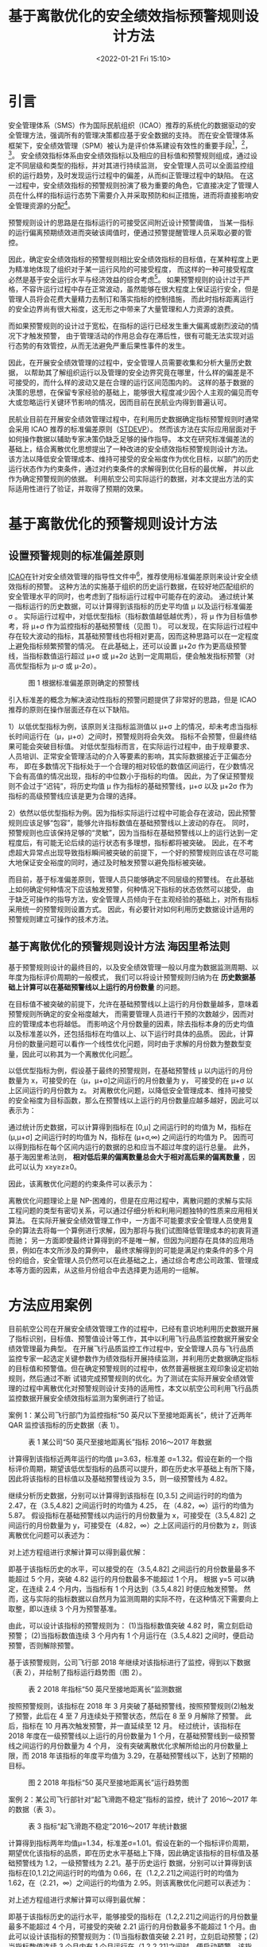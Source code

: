 # -*- eval: (setq org-media-note-screenshot-image-dir (concat default-directory "./static/基于离散优化的安全绩效指标预警规则设计方法/")); -*-
:PROPERTIES:
:ID:       4F4D805A-182D-4105-BD35-B521CD25406E
:END:
#+LATEX_CLASS: my-article
#+DATE: <2022-01-21 Fri 15:10>
#+TITLE: 基于离散优化的安全绩效指标预警规则设计方法

#+ROAM_KEY:


* 引言
安全管理体系（SMS）作为国际民航组织（ICAO）推荐的系统化的数据驱动的安全管理方法，强调所有的管理决策都应基于安全数据的支持。
而在安全管理体系框架下，安全绩效管理（SPM）被认为是评价体系建设有效性的重要手段[fn:2]，[fn:3]，[fn:4]。
安全绩效指标体系由安全绩效指标以及相应的目标值和预警规则组成，通过设定不同层级和类型的指标，并对其进行持续监测，
安全管理人员可以全面监控组织的运行趋势，及时发现运行过程中的偏差，从而纠正管理过程中的缺陷。
在这一过程中，安全绩效指标的预警规则扮演了极为重要的角色，它直接决定了管理人员在什么样的指标运行态势下需要介入并采取预防和纠正措施，进而将直接影响安全管理资源的分配[fn:5]。

预警规则设计的思路是在指标运行的可接受区间附近设计预警阈值，
当某一指标的运行偏离预期绩效进而突破该阈值时，便通过预警提醒管理人员采取必要的管控。

因此，确定安全绩效指标的预警规则相比安全绩效指标的目标值，在某种程度上更为精准地体现了组织对于某一运行风险的可接受程度，
而这样的一种可接受程度必然是基于安全运行水平与经济效益的综合考虑[fn:2]。
如果预警规则的设计过于严格，不容许运行过程中存在正常波动，虽然能够在很大程度上保证运行安全，但是管理人员将会花费大量精力去制订和落实指标的控制措施，
而此时指标距离运行的安全边界尚有很大裕度，这无形之中带来了大量管理和人力资源的浪费。

而如果预警规则的设计过于宽松，在指标的运行已经发生重大偏离或剧烈波动的情况下才触发预警，
由于管理活动的作用总会存在滞后性，很有可能无法实现对运行态势的有效管控，从而无法避免严重后果性事件的发生。

因此，在开展安全绩效管理的过程中，安全管理人员需要收集和分析大量历史数据，
以帮助其了解组织运行以及管理的安全边界究竟在哪里，什么样的偏差是不可接受的，而什么样的波动又是在合理的运行区间范围内的。
这样的基于数据的决策的思想，在保留专家经验的基础上，能够很大程度减少因个人主观的偏见而夸大或忽略运行关键环节影响的情况，因而目前在民航业内得到普遍认可。

民航业目前在开展安全绩效管理过程中，在利用历史数据确定指标预警规则时通常会采用 ICAO 推荐的标准偏差原则（[[id:24BF4D64-C840-4922-B6D3-95EDD3D6D8AA][STDEVP]]）。
然而该方法在实际应用层面对于如何操作数据以辅助专家决策仍缺乏足够的操作指导。
本文在研究标准偏差法的基础上，结合离散优化思想提出了一种改进的安全绩效指标预警规则设计方法。
该方法以降低安全管理成本、维持可接受的安全裕度作为优化目标，以部门的历史运行状态作为约束条件，通过对约束条件的求解得到优化目标的最优解，
并以此作为确定预警规则的依据。
利用航空公司实际运行的数据，对本文提出方法的实际适用性进行了验证，并取得了预期的效果。
#+transclude: [[id:24BF4D64-C840-4922-B6D3-95EDD3D6D8AA][STDEVP]] 

* 基于离散优化的预警规则设计方法
** 设置预警规则的标准偏差原则
:PROPERTIES:
:ID:       6C844DF8-A318-415C-868A-17C81667610C
:END:
[[id:6FE2C272-B3B4-491D-91EA-2678209C5825][ICAO]]在针对安全绩效管理的指导性文件中[fn:1]，推荐使用标准偏差原则来设计安全绩效指标的预警。
这种方法的实施基于组织的历史运行数据，在较好地匹配组织的安全管理水平的同时，也考虑到了指标运行过程中可能存在的波动。
通过统计某一指标运行的历史数据，可以计算得到该指标的历史平均值 μ 以及运行标准偏差 σ 。
实际运行过程中，对低优型指标（指标数值越低越优秀），将 μ 作为目标值参考，将 μ+σ 作为监控指标的基础预警线（见图 1）。
可以发现，在实际运行过程中存在较大波动的指标，其基础预警线也将相对更高，因而这种思路可以在一定程度上避免指标频繁预警的情况。
在此基础上，还可以设置 μ+2σ 作为更高级预警线，当指标数值运行超过 μ+σ 或 μ+2σ 达到一定周期后，便会触发指标预警（对高优型指标为 μ-σ 或 μ-2σ）。

#+CAPTION: 图 1 根据标准偏差原则确定的预警线
[[file:./static/基于离散优化的安全绩效指标预警规则设计方法/1642748435-1fe1061f58cf53aa395a60723c917096.png]]

[[file:./static/基于离散优化的安全绩效指标预警规则设计方法/1642748435-1b1e1e38d198bc8579cae9c974c017e5.png]]

引入标准差的概念为解决波动性指标的预警问题提供了非常好的思路，但是 ICAO 推荐的原则在操作层面还存在以下缺陷。

1）以低优型指标为例，该原则关注指标监测值以 μ+σ 上的情况，却未考虑当指标长时间运行在（μ，μ+σ）之间时，预警规则将会失效。
指标不会预警，但最终结果可能会突破目标值。
对低优型指标而言，在实际运行过程中，由于规章要求、人员培训、正常安全管理活动的介入等要素的影响，其实际数据接近于正偏态分布，
即在多数情况下指标处于一个合理的相对较低的数值区间运行，在少数情况下会有高值的情况出现，指标的中位数小于指标的均值。
因此，为了保证预警规则不会过于“迟钝”，将历史均值 μ 作为指标的基础预警线，μ+σ 以及 μ+2σ 作为指标的高级预警线应该是更为合理的选择。

2）依然以低优型指标为例。因为指标实际运行过程中可能会存在波动，因此预警规则应该足够“包容”，能够允许指标数值在基础预警线以上波动的存在。
同时，预警规则也应该保持足够的“灵敏”，因为当指标在基础预警线以上的运行达到一定程度后，有可能无论后续的运行状态有多理想，指标都将被突破。
因此，在不考虑超大异常点出现导致指标瞬间被突破的前提下，一个好的预警规则应该在尽可能大地保证安全裕度的同时，通过及时触发预警以避免指标被突破。

而目前，基于标准偏差原则，管理人员只能够确定不同层级的预警线。
在此基础上如何确定何种情况下应该触发预警，何种情况下指标的状态依然可以接受，
由于缺乏可操作的指导方法，安全管理人员倾向于在主观经验的基础上，对所有指标采用统一的预警规则设置方式。
因此，有必要针对如何利用历史数据设计适用的预警规则建立可操作的技术方法。

** 基于离散优化的预警规则设计方法                              :海因里希法则:
:PROPERTIES:
:ID:       E249E46B-D3E2-469C-B252-2788D034281D
:END:
基于预警规则设计的最终目的，以及安全绩效管理一般以月度为数据监测周期、以年度为指标评价周期的一般模式，
我们可以将设计预警规则归纳为在 *历史数据基础上计算可以在基础预警线以上运行的月份数量* 的问题。

在目标值不被突破的前提下，允许在基础预警线以上运行的月份数量越多，意味着预警规则所确定的安全裕度越大，
而需要管理人员进行干预的次数越少，因而对应的管理成本也将越低。
而影响这个月份数量的因素，除去指标本身的历史均值以及标准差以外，还包括指标在均值以上、以下运行时具体的品质。
因此，计算月份的数量问题可以看作一个线性优化问题，同时由于求解的月份数为整数型变量，因此可以称其为一个离散优化问题[fn:5]。

以低优型指标为例，假设基于最终的预警规则，在基础预警线 μ 以内运行的月份数量为 x，可接受的在（μ，μ+σ]之间运行的月份数量为 y，
可接受的在 μ+σ 以上区间运行的月份数为 z。
对离散优化问题，以降低安全管理成本、维持可接受的安全裕度为目标函数，那么在预警线以上运行的月份数量应越多越好，因此可以表示为：

[[file:./static/基于离散优化的安全绩效指标预警规则设计方法/1642748435-4aafd1b15f1579ae2658dabd293f8b47.png]]

通过统计历史数据，可以计算得到指标在 [0,μ] 之间运行时的均值为 M，指标在 (μ,μ+σ] 之间运行时的均值为 N，指标在 (μ+σ,∞) 之间运行的均值为 P。
因而可以得到指标在每个区间内运行的数据的总和应当不超过年度的运行总量。
此外，基于海因里希法则， *相对低后果的偏离数量总会大于相对高后果的偏离数量* ，因此可以认为 x≥y≥z≥0。

因此，该离散优化问题的约束条件可以表示为：

[[file:./static/基于离散优化的安全绩效指标预警规则设计方法/1642748435-1048af90fee7b2ba86ff72fd090c06dc.png]]

离散优化问题理论上是 NP-困难的，但是在应用过程中，离散问题的求解与实际工程问题的类型有密切关系，可以通过仔细分析和利用问题独特的性质来应用相关算法。
在实际开展安全绩效管理工作中，一方面不可能要求安全管理人员使用复杂的算法去将每一个算例进行求解，因为那将与我们试图降低管理成本的初衷背道而驰；
另一方面即使最终计算得到的不是唯一解，但因为问题存在具体的应用场景，例如在本文所涉及的算例中，
最终求解得到的可能是满足约束条件的多个月份的组合，安全管理人员仍然可以在此基础之上，通过综合考虑公司政策、管理成本等方面的因素，从这些月份组合中去选择更为适用的一组解。

* 方法应用案例
:PROPERTIES:
:ID:       6DE9924A-68EA-4AE4-AFC1-B704A718F9E4
:END:
目前航空公司在开展安全绩效管理工作的过程中，已经有意识地利用历史数据开展了指标识别，目标值、预警值设计等工作，其中以利用飞行品质监控数据开展安全绩效管理最为典型。
在开展飞行品质监控工作过程中，安全管理人员与飞行品质监控专家一起选定关键参数作为绩效指标开展持续监测，并利用历史数据确定指标的目标值和预警值。但在确定预警规则的过程中，依然普遍根据主观印象设定初始规则，然后通过不断
试错完成预警规则的优化。为了测试在实际开展安全绩效管理的过程中离散优化对预警规则设计支持的适用性，本文以航空公司利用飞行品质监控数据开展安全绩效指标监测为案例进行了验证。

案例 1：某公司飞行部门为监控指标“50 英尺以下至接地距离长”，统计了近两年 QAR 监控该指标的历史数据（表 1）。

#+CAPTION: 表 1 某公司“50 英尺至接地距离长”指标 2016～2017 年数据
[[file:./static/基于离散优化的安全绩效指标预警规则设计方法/1642748435-3f2c098435ffba3fb464b0baaa86287d.png]]

计算得到该指标近两年运行的均值 μ=3.63，标准差 σ=1.32。假设在新的一个指标评价周期，期望该低优型指标的品质可以提升，即在历史水平基础上有所下降，
因此将该指标的目标值以及基础预警线设为 3.5，则一级预警线为 4.82。

继续分析历史数据，分别可以计算得到该指标在 [0,3.5] 之间运行时的均值为 2.47，在（3.5,4.82] 之间运行时的均值为 4.25，
在（4.82，∞）运行的均值为 5.87。
假设指标在基础预警线以内运行的月份数量为 x，可接受在（3.5,4.82] 之间运行的月份数量为 y，可接受在（4.82，∞）之上区间运行的月份数为 z，则该离散优化问题可以表述为：

[[file:./static/基于离散优化的安全绩效指标预警规则设计方法/1642748435-90c04b4e72c0eb4303b48bd04935058b.png]]

[[file:./static/基于离散优化的安全绩效指标预警规则设计方法/1642748435-6e67b40cb97e027541e045c6fd7eef55.png]]

对上述方程组进行求解计算可以得到最优解：

[[file:./static/基于离散优化的安全绩效指标预警规则设计方法/1642748435-4dc230f9cef1379fc29a902c80531d58.png]]

即基于该指标历史的水平，可以接受的在（3.5,4.82] 之间运行的月份数量最多不能超过 5 个月，突破 4.82 运行的月份数最多不能超过 1 个月。
根据 y=5 可以确定，在连续 2.4 个月内，当指标有 1 个月达到（3.5,4.82] 时便应触发预警。
然而，这与实际的指标数据以自然月为监测周期的实际不符，在这种情况下需要向上取整，即以连续 3 个月为预警基准。

由此，可以设计该指标的预警规则为：
(1)当指标数值突破 4.82 时，需立刻启动预警；
(2)当指标数值连续 3 个月内有 1 个月运行在（3.5,4.82] 之间时，便启动预警，否则解除预警。

基于该预警规则，公司飞行部 2018 年继续对该指标进行了监控，得到以下数据（表 2），并绘制了指标运行趋势图（图 2）。

#+CAPTION: 表 2 2018 年指标“50 英尺至接地距离长”监测数据
[[file:./static/基于离散优化的安全绩效指标预警规则设计方法/1642748435-c6a8057531ecd29044ee6bbf20b9bcea.png]]

按照预警规则，该指标在 2018 年 3 月突破了基础预警线，按照预警规则(2)触发了预警，此后在 4 至 7 月连续处于预警状态，然后在 8 至 9 月解除了预警。
此后，指标在 10 月再次触发预警，并一直延续至 12 月。
经过统计，该指标在 2018 年度在一级预警线以上运行的月份数量为 1 个月，在基础预警线到一级预警线之间运行的月份数量为 4 个月，
没有突破离散优化求解所给出的月份数量上限，而 2018 年该指标的年度平均值为 3.29，在基础预警线以下，达到了预期的目标。

#+CAPTION: 图 2 2018 年指标“50 英尺至接地距离长”运行趋势图
[[file:./static/基于离散优化的安全绩效指标预警规则设计方法/1642748435-4e624a9bebfb13408cf8c5ae2b753862.png]]

案例 2：某公司飞行部针对“起飞滑跑不稳定”指标的监控，统计了 2016～2017 年的数据（表 3）。

#+CAPTION: 表 3 指标“起飞滑跑不稳定”2016～2017 年统计数据
[[file:./static/基于离散优化的安全绩效指标预警规则设计方法/1642748435-a62a276866d9faa1f14a20ca0bf42a5f.png]]

计算得到指标两年均值μ=1.34，标准差σ=1.01。假设在新的一个指标评价周期，期望优化该指标的品质，即在历史水平基础上下降，因此确定该指标的目标值及基础预警线为 1.2，一级预警线为 2.21。基于历史运行
数据，分别可以计算得到该指标在[0,1.2]之间运行时的均值为 0.66，在（1.2,2.21]之间运行时的均值为 1.62，在（2.21，∞）之间运行的均值为 2.95。则该离散优化问题可以表述为：

[[file:./static/基于离散优化的安全绩效指标预警规则设计方法/1642748435-a171159003d90df8e15d07518deaf007.png]]

对上述方程组进行求解计算可以得到最优解：

[[file:./static/基于离散优化的安全绩效指标预警规则设计方法/1642748435-de568508d873c9598c6c5bf8b1ec2416.png]]

即基于该指标历史的运行水平，能够接受的指标在（1.2,2.21]之间运行的月份数量最多不能超过 4 个月，可接受的突破 2.21 运行的月份数最多不能超过 1 个月。由此可以设计该指标的预警规则为：(1)当指标数值突破
2.21 时，立刻启动预警；(2)当指标数值连续 3 个月内有 1 个月运行在（1.2,2.21]之间时，便启动预警。该指标 2018 年的运行数据如表 4 所示。

#+CAPTION: 表 4 指标“起飞滑跑不稳定”2018 年监测数据
[[file:./static/基于离散优化的安全绩效指标预警规则设计方法/1642748435-3ee0c36a81996c7fde5a69a2fd114013.png]]

该指标在 2018 年 2 至 7 月、10 至 12 月连续处于预警状态（图 3），且在基础预警线与一级预警线区间之间运行的月份数量达到了 5 个月，超过了离散优化求解所给出的月份上限。最终，该指标 2018 年年度平均值为 1.3
1，突破了预期的目标，指标年度未能达标。

#+CAPTION: 图 3 2018 年指标“起飞滑跑不稳定”运行趋势图
[[file:./static/基于离散优化的安全绩效指标预警规则设计方法/1642748435-a277581958dfcf4880b86dbaea286cbb.png]]

* 结论
安全管理体系建设的最终目标是建立以数据为驱动的管理决策模式，即所有的安全管理决定都要以客观的运行数据作为参考依据。安全绩效管理作为评价安全管理体系建设有效性的重要手段之一，从管理目的的确
定，到监控指标的识别，再到预警规则的设计，更是处处体现着以数据为根本驱动力的基本思想。本文在分析国际民航组织推荐的预警规则设计的标准偏差原则存在的不足的基础上，应用离散优化思想建立了一种便
于管理人员操作的预警规则设计方法。该方法以降低安全管理成本、维持可接受的安全裕度作为优化目标，以部门的历史运行状态作为约束条件，通过对约束条件的求解得到优化目标的最优解，并以此作为确定预警
规则的依据。通过在航空公司运行数据，验证了该方法在实际指标监控过程中的效果。同时，容易得知，更加丰富、全面的历史数据将会更好地支持该方法在实际安全绩效管理工作中的应用。

* Footnotes

[fn:5] [[https://kns.cnki.net/kcms/detail/detail.aspx?dbcode=CJFD&filename=YCXX201401003&v=MTk5MTVoVzdySVBDN1Rkckc0SDlYTXJvOUZaNFFLREg4NHZSNFQ2ajU0TzN6cXFCdEdGckNVUjdpZlp1UnVGeTM=&uid=WEEvREcwSlJHSldSdmVqelcxY2RCc3NHd1M5UUhuRW9SUUZPcTNuZHhTaz0=$9A4hF_YAuvQ5obgVAqNKPCYcEjKensW4IQMovwHtwkF4VYPoHbKxJw!!][孙小玲,李瑞.整数规划新进展[J].运筹学学报，2014,18(1):39-68.]] 

[fn:4] [[https://kns.cnki.net/kcms/detail/detail.aspx?dbcode=CMFD&filename=2008159534.nh&v=MTM3MjhadVJ1RnkzaFc3cklWMTI3RnJLOUY5VFBxNUViUElRS0RIODR2UjRUNmo1NE8zenFxQnRHRnJDVVI3aWY=&uid=WEEvREcwSlJHSldSdmVqelcxY2RCc3NHd1M5UUhuRW9SUUZPcTNuZHhTaz0=$9A4hF_YAuvQ5obgVAqNKPCYcEjKensW4IQMovwHtwkF4VYPoHbKxJw!!][张朋鹏.航空公司安全绩效评价研究[D].天津：中国民航大学，2008.]] 

[fn:3] [[https://kns.cnki.net/kcms/detail/detail.aspx?dbcode=CJFD&filename=DTSJ201811093&v=MDAxODBJVG5ZWkxHNEg5bk5ybzlNWjRRS0RIODR2UjRUNmo1NE8zenFxQnRHRnJDVVI3aWZadVJ1RnkzaFc3ckk=&uid=WEEvREcwSlJHSldSdmVqelcxY2RCc3NHd1M5UUhuRW9SUUZPcTNuZHhTaz0=$9A4hF_YAuvQ5obgVAqNKPCYcEjKensW4IQMovwHtwkF4VYPoHbKxJw!!][欧阳波.提升安全风险管理有效性的对策[J].低碳世界，2018(11):146-147.]] 

[fn:2] [[https://kns.cnki.net/kcms/detail/detail.aspx?dbcode=CJFD&filename=MHJJ201003017&v=MDAzMTZZNFFLREg4NHZSNFQ2ajU0TzN6cXFCdEdGckNVUjdpZlp1UnVGeTNoVzdySUtDWEJaTEc0SDlITXJJOUU=&uid=WEEvREcwSlJHSldSdmVqelcxY2RCc3NHd1M5UUhuRW9SUUZPcTNuZHhTaz0=$9A4hF_YAuvQ5obgVAqNKPCYcEjKensW4IQMovwHtwkF4VYPoHbKxJw!!][王清晨.如何对民航企业安全管理体系有效性实施现场验证[J].航空安全，2010(111):48-50.]] 

[fn:1] ICAO.Safety Management Manual(SMM):Doc 9859[A].4th ed.2018. 
